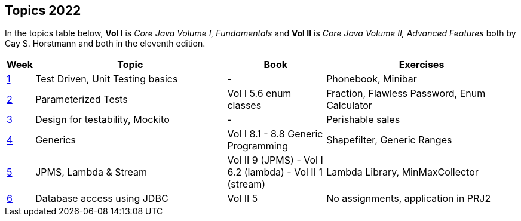 == Topics 2022

In the topics table below, *Vol I* is _Core Java Volume I, Fundamentals_ and *Vol II* is _Core Java Volume II, Advanced Features_
both by Cay S. Horstmann and both in the eleventh edition.

[cols="2,200,100,200",options="header"]
|=======
| Week | Topic | Book | Exercises
|link:docs/unit-testing-basics/[1] | Test Driven, Unit Testing basics |  -                     | Phonebook, Minibar
|link:docs/parameterized-tests/[2] | Parameterized Tests              | Vol I 5.6 enum classes | Fraction, Flawless Password, Enum Calculator
|link:docs/design-for-testability/[3] | Design for testability, Mockito  | -                      | Perishable sales
|link:docs/generics/[4] | Generics  | Vol I 8.1 - 8.8 Generic Programming                       | Shapefilter, Generic Ranges
|link:docs/jpms-lambda-streams/[5] | JPMS, Lambda & Stream  | Vol II 9 (JPMS) - Vol I 6.2 (lambda) - Vol II 1 (stream)  | Lambda Library, MinMaxCollector
|link:docs/database-access/[6] | Database access using JDBC  | Vol II 5  | No assignments, application in PRJ2
|=======
